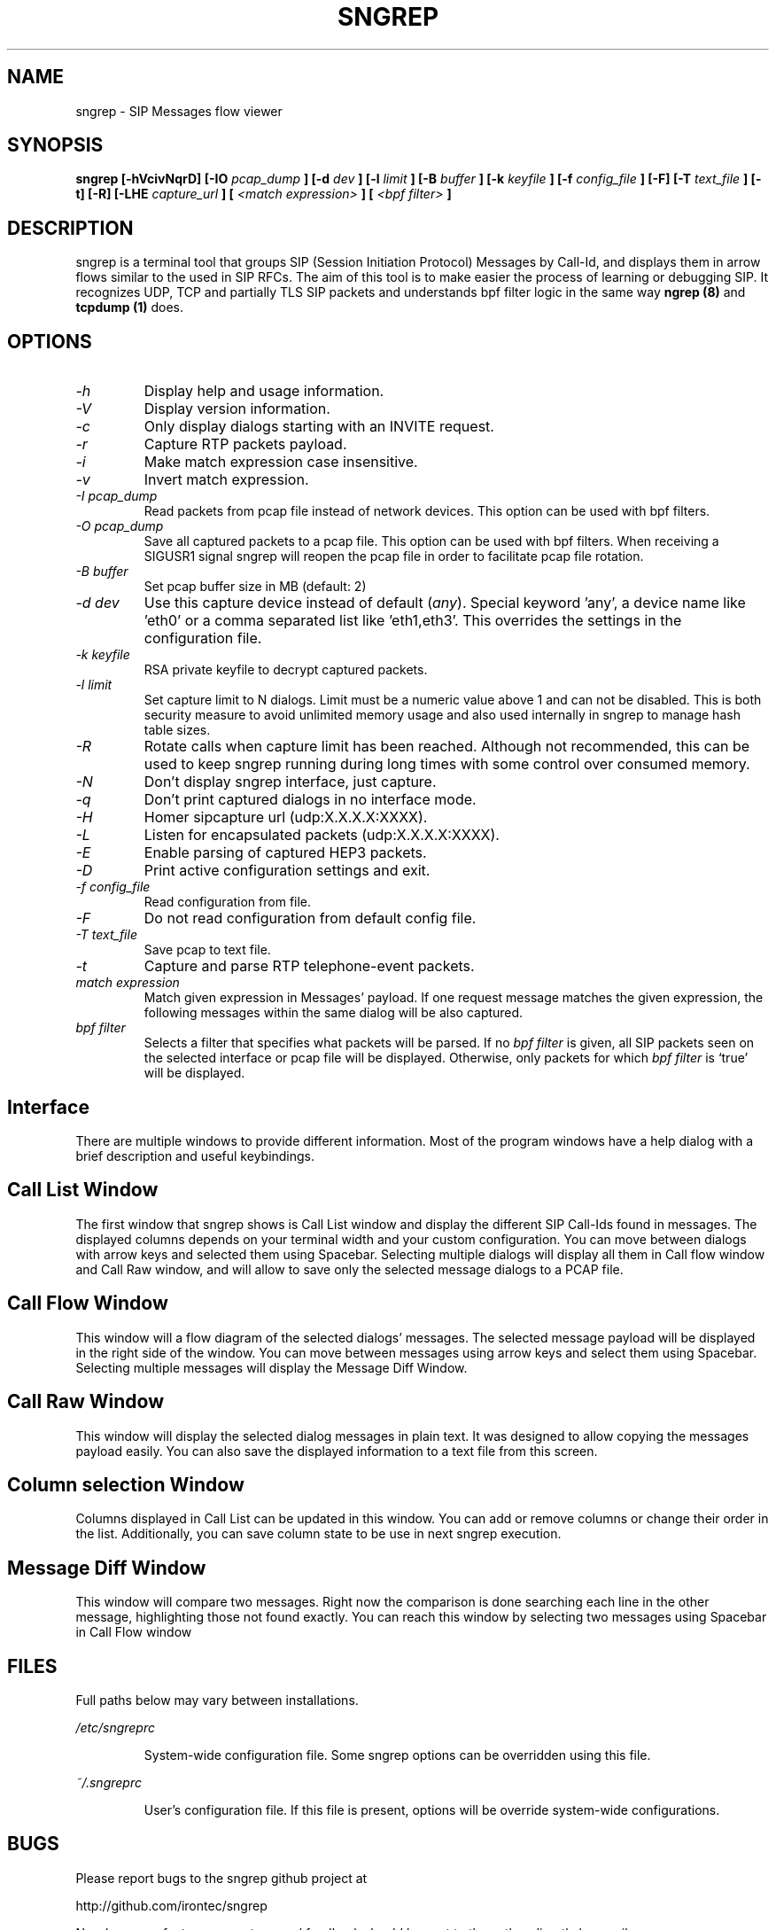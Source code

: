 .\" Man page for the sngrep
.\"
.\" Copyright (c) 2013-2025  Ivan Alonso <kaian@irontec.com>
.\" Copyright (c) 2013-2025  Irontec S.L.

.TH SNGREP 8 "Mar 2025" "sngrep 1.8.3"

.SH NAME

sngrep \- SIP Messages flow viewer

.SH SYNOPSIS

.B sngrep [-hVcivNqrD] [-IO
.I pcap_dump
.B ] [-d
.I dev
.B ] [-l
.I limit
.B ] [-B
.I buffer
.B ] [-k
.I keyfile
.B ] [-f
.I config_file
.B ] [-F] [-T
.I text_file
.B ] [-t] [-R] [-LHE
.I capture_url
.B ] [
.I <match expression>
.B ] [
.I <bpf filter>
.B ]

.SH DESCRIPTION
sngrep is a terminal tool that groups SIP (Session Initiation Protocol)
Messages by Call-Id, and displays them in arrow flows similar to the used in
SIP RFCs. The aim of this tool is to make easier the process of learning or
debugging SIP. It recognizes UDP, TCP and partially TLS SIP packets and
understands bpf filter logic in the same way
.B ngrep (8)
and
.B tcpdump (1)
does.

.SH OPTIONS
.TP
.I \-h
Display help and usage information.

.TP
.I \-V
Display version information.

.TP
.I \-c
Only display dialogs starting with an INVITE request.

.TP
.I \-r
Capture RTP packets payload.

.TP
.I \-i
Make match expression case insensitive.

.TP
.I \-v
Invert match expression.

.TP
.I \-I pcap_dump
Read packets from pcap file instead of network devices. This option can be used
with bpf filters.

.TP
.I \-O pcap_dump
Save all captured packets to a pcap file. This option can be used
with bpf filters. When receiving a SIGUSR1 signal sngrep will reopen
the pcap file in order to facilitate pcap file rotation.

.TP
.I -B buffer
Set pcap buffer size in MB (default: 2)

.TP
.I \-d dev
Use this capture device instead of default (\fIany\fP). Special keyword 'any', a device name like 'eth0' or a comma separated list like 'eth1,eth3'. This overrides the settings in the configuration file.

.TP
.I -k keyfile
RSA private keyfile to decrypt captured packets.

.TP
.I -l limit
Set capture limit to N dialogs.
Limit must be a numeric value above 1 and can not be disabled. This is both
security measure to avoid unlimited memory usage and also used internally
in sngrep to manage hash table sizes.

.TP
.I -R
Rotate calls when capture limit has been reached.
Although not recommended, this can be used to keep sngrep running during long
times with some control over consumed memory.

.TP
.I -N
Don't display sngrep interface, just capture.

.TP
.I -q
Don't print captured dialogs in no interface mode.

.TP
.I -H
Homer sipcapture url (udp:X.X.X.X:XXXX).

.TP
.I -L
Listen for encapsulated packets (udp:X.X.X.X:XXXX).

.TP
.I -E
Enable parsing of captured HEP3 packets.

.TP
.I -D
Print active configuration settings and exit.

.TP
.I -f config_file
Read configuration from file.

.TP
.I -F
Do not read configuration from default config file.

.TP
.I -T text_file
Save pcap to text file.

.TP
.I -t
Capture and parse RTP telephone-event packets.

.TP
.I match expression
Match given expression in Messages' payload. If one request message matches the
given expression, the following messages within the same dialog will be also
captured.

.TP
.I bpf filter
Selects a filter that specifies what packets will be parsed.  If no
\fIbpf filter\fP is given, all SIP packets seen on the selected
interface or pcap file will be displayed.  Otherwise, only packets for which
\fIbpf filter\fP is `true' will be displayed.

.SH Interface
There are multiple windows to provide different information. Most of the
program windows have a help dialog with a brief description and useful
keybindings.

.SH "    Call List Window"
.PP
The first window that sngrep shows is Call List window and display the
different SIP Call-Ids found in messages. The displayed columns depends on your
terminal width and your custom configuration.  You can move between dialogs
with arrow keys and selected them using Spacebar. Selecting multiple dialogs
will display all them in Call flow window and Call Raw window, and will allow
to save only the selected message dialogs to a PCAP file.

.SH "    Call Flow Window"
.PP
This window will a flow diagram of the selected dialogs' messages. The selected
message payload will be displayed in the right side of the window. You can move
between messages using arrow keys and select them using Spacebar. Selecting
multiple messages will display the Message Diff Window.

.SH "    Call Raw Window"
.PP
This window will display the selected dialog messages in plain text. It was
designed to allow copying the messages payload easily. You can also save the
displayed information to a text file from this screen.

.SH "    Column selection Window"
.PP
Columns displayed in Call List can be updated in this window. You can add or
remove columns or change their order in the list. Additionally, you can save
column state to be use in next sngrep execution.

.SH "    Message Diff Window"
.PP
This window will compare two messages. Right now the comparison is done
searching each line in the other message, highlighting those not found exactly.
You can reach this window by selecting two messages using Spacebar in Call Flow
window

.SH FILES
Full paths below may vary between installations.

.PP
.I /etc/sngreprc
.IP
System\-wide configuration file. Some sngrep options can be overridden using
this file.

.PP
.I ~/.sngreprc
.IP
User's configuration file. If this file is present, options will be override
system\-wide configurations.

.SH BUGS

Please report bugs to the sngrep github project at

    http://github.com/irontec/sngrep

Non-bug, non-feature-request general feedback should be sent to the
author directly by email.

.SH AUTHOR

Written by Ivan Alonso [a.k.a. Kaian] <kaian@irontec.com>.


